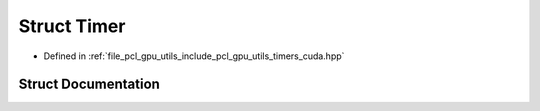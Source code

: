 .. _exhale_struct_structpcl_1_1gpu_1_1_timer:

Struct Timer
============

- Defined in :ref:`file_pcl_gpu_utils_include_pcl_gpu_utils_timers_cuda.hpp`


Struct Documentation
--------------------


.. doxygenstruct:: pcl::gpu::Timer
   :members:
   :protected-members:
   :undoc-members: